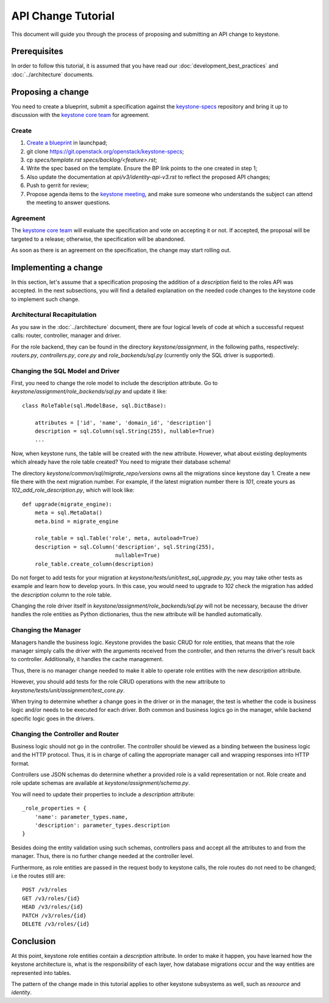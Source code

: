 ..
      Licensed under the Apache License, Version 2.0 (the "License"); you may
      not use this file except in compliance with the License. You may obtain
      a copy of the License at

          http://www.apache.org/licenses/LICENSE-2.0

      Unless required by applicable law or agreed to in writing, software
      distributed under the License is distributed on an "AS IS" BASIS, WITHOUT
      WARRANTIES OR CONDITIONS OF ANY KIND, either express or implied. See the
      License for the specific language governing permissions and limitations
      under the License.

===================
API Change Tutorial
===================

This document will guide you through the process of proposing and submitting
an API change to keystone.

Prerequisites
-------------

In order to follow this tutorial, it is assumed that you have read our
:doc:`development_best_practices` and :doc:`../architecture` documents.

Proposing a change
------------------

You need to create a blueprint, submit a specification against the
`keystone-specs`_ repository and bring it up to discussion with the
`keystone core team`_ for agreement.

.. _`keystone-specs`: https://git.openstack.org/cgit/openstack/keystone-specs/
.. _`keystone core team`: https://review.openstack.org/#/admin/groups/9,members

Create
~~~~~~

#. `Create a blueprint`_ in launchpad;
#. git clone https://git.openstack.org/openstack/keystone-specs;
#. cp `specs/template.rst` `specs/backlog/<feature>.rst`;
#. Write the spec based on the template. Ensure the BP link points to the one
   created in step 1;
#. Also update the documentation at `api/v3/identity-api-v3.rst` to reflect the
   proposed API changes;
#. Push to gerrit for review;
#. Propose agenda items to the `keystone meeting`_, and make sure someone
   who understands the subject can attend the meeting to answer questions.

.. _`Create a blueprint`: https://blueprints.launchpad.net/keystone/+addspec
.. _`template`: https://git.openstack.org/cgit/openstack/keystone-specs/tree/specs/template.rst
.. _`keystone meeting`: https://wiki.openstack.org/wiki/Meetings/KeystoneMeeting

Agreement
~~~~~~~~~

The `keystone core team`_ will evaluate the specification and vote on accepting
it or not. If accepted, the proposal will be targeted to a release; otherwise,
the specification will be abandoned.

As soon as there is an agreement on the specification, the change may start
rolling out.

Implementing a change
---------------------

In this section, let's assume that a specification proposing the addition of a
`description` field to the roles API was accepted. In the next subsections, you
will find a detailed explanation on the needed code changes to the keystone
code to implement such change.

Architectural Recapitulation
~~~~~~~~~~~~~~~~~~~~~~~~~~~~

As you saw in the :doc:`../architecture` document, there are four logical levels of
code at which a successful request calls: router, controller, manager and
driver.

For the role backend, they can be found in the directory `keystone/assignment`,
in the following paths, respectively: `routers.py`, `controllers.py`, `core.py`
and `role_backends/sql.py` (currently only the SQL driver is supported).

Changing the SQL Model and Driver
~~~~~~~~~~~~~~~~~~~~~~~~~~~~~~~~~

First, you need to change the role model to include the description attribute.
Go to `keystone/assignment/role_backends/sql.py` and update it like::

    class RoleTable(sql.ModelBase, sql.DictBase):

        attributes = ['id', 'name', 'domain_id', 'description']
        description = sql.Column(sql.String(255), nullable=True)
        ...

Now, when keystone runs, the table will be created with the new attribute.
However, what about existing deployments which already have the role table
created? You need to migrate their database schema!

The directory `keystone/common/sql/migrate_repo/versions` owns all the
migrations since keystone day 1. Create a new file there with the next
migration number. For example, if the latest migration number there is `101`,
create yours as `102_add_role_description.py`, which will look like::

    def upgrade(migrate_engine):
        meta = sql.MetaData()
        meta.bind = migrate_engine

        role_table = sql.Table('role', meta, autoload=True)
        description = sql.Column('description', sql.String(255),
                                 nullable=True)
        role_table.create_column(description)

Do not forget to add tests for your migration at
`keystone/tests/unit/test_sql_upgrade.py`, you may take other tests as example
and learn how to develop yours. In this case, you would need to upgrade to
`102` check the migration has added the `description` column to the role table.

Changing the role driver itself in `keystone/assignment/role_backends/sql.py`
will not be necessary, because the driver handles the role entities as Python
dictionaries, thus the new attribute will be handled automatically.

Changing the Manager
~~~~~~~~~~~~~~~~~~~~

Managers handle the business logic. Keystone provides the basic CRUD for role
entities, that means that the role manager simply calls the driver with the
arguments received from the controller, and then returns the driver's result
back to controller. Additionally, it handles the cache management.

Thus, there is no manager change needed to make it able to operate role
entities with the new `description` attribute.

However, you should add tests for the role CRUD operations with the new
attribute to `keystone/tests/unit/assignment/test_core.py`.

When trying to determine whether a change goes in the driver or in the manager,
the test is whether the code is business logic and/or needs to be executed for
each driver. Both common and business logics go in the manager, while backend
specific logic goes in the drivers.

Changing the Controller and Router
~~~~~~~~~~~~~~~~~~~~~~~~~~~~~~~~~~

Business logic should not go in the controller. The controller should be viewed
as a binding between the business logic and the HTTP protocol. Thus, it is in
charge of calling the appropriate manager call and wrapping responses into HTTP
format.

Controllers use JSON schemas do determine whether a provided role is a valid
representation or not. Role create and role update schemas are available at
`keystone/assignment/schema.py`.

You will need to update their properties to include a `description` attribute::

    _role_properties = {
        'name': parameter_types.name,
        'description': parameter_types.description
    }

Besides doing the entity validation using such schemas, controllers pass and
accept all the attributes to and from the manager. Thus, there is no further
change needed at the controller level.

Furthermore, as role entities are passed in the request body to keystone calls,
the role routes do not need to be changed; i.e the routes still are::

      POST /v3/roles
      GET /v3/roles/{id}
      HEAD /v3/roles/{id}
      PATCH /v3/roles/{id}
      DELETE /v3/roles/{id}

Conclusion
----------

At this point, keystone role entities contain a `description` attribute. In
order to make it happen, you have learned how the keystone architecture is,
what is the responsibility of each layer, how database migrations occur and the
way entities are represented into tables.

The pattern of the change made in this tutorial applies to other keystone
subsystems as well, such as `resource` and `identity`.
